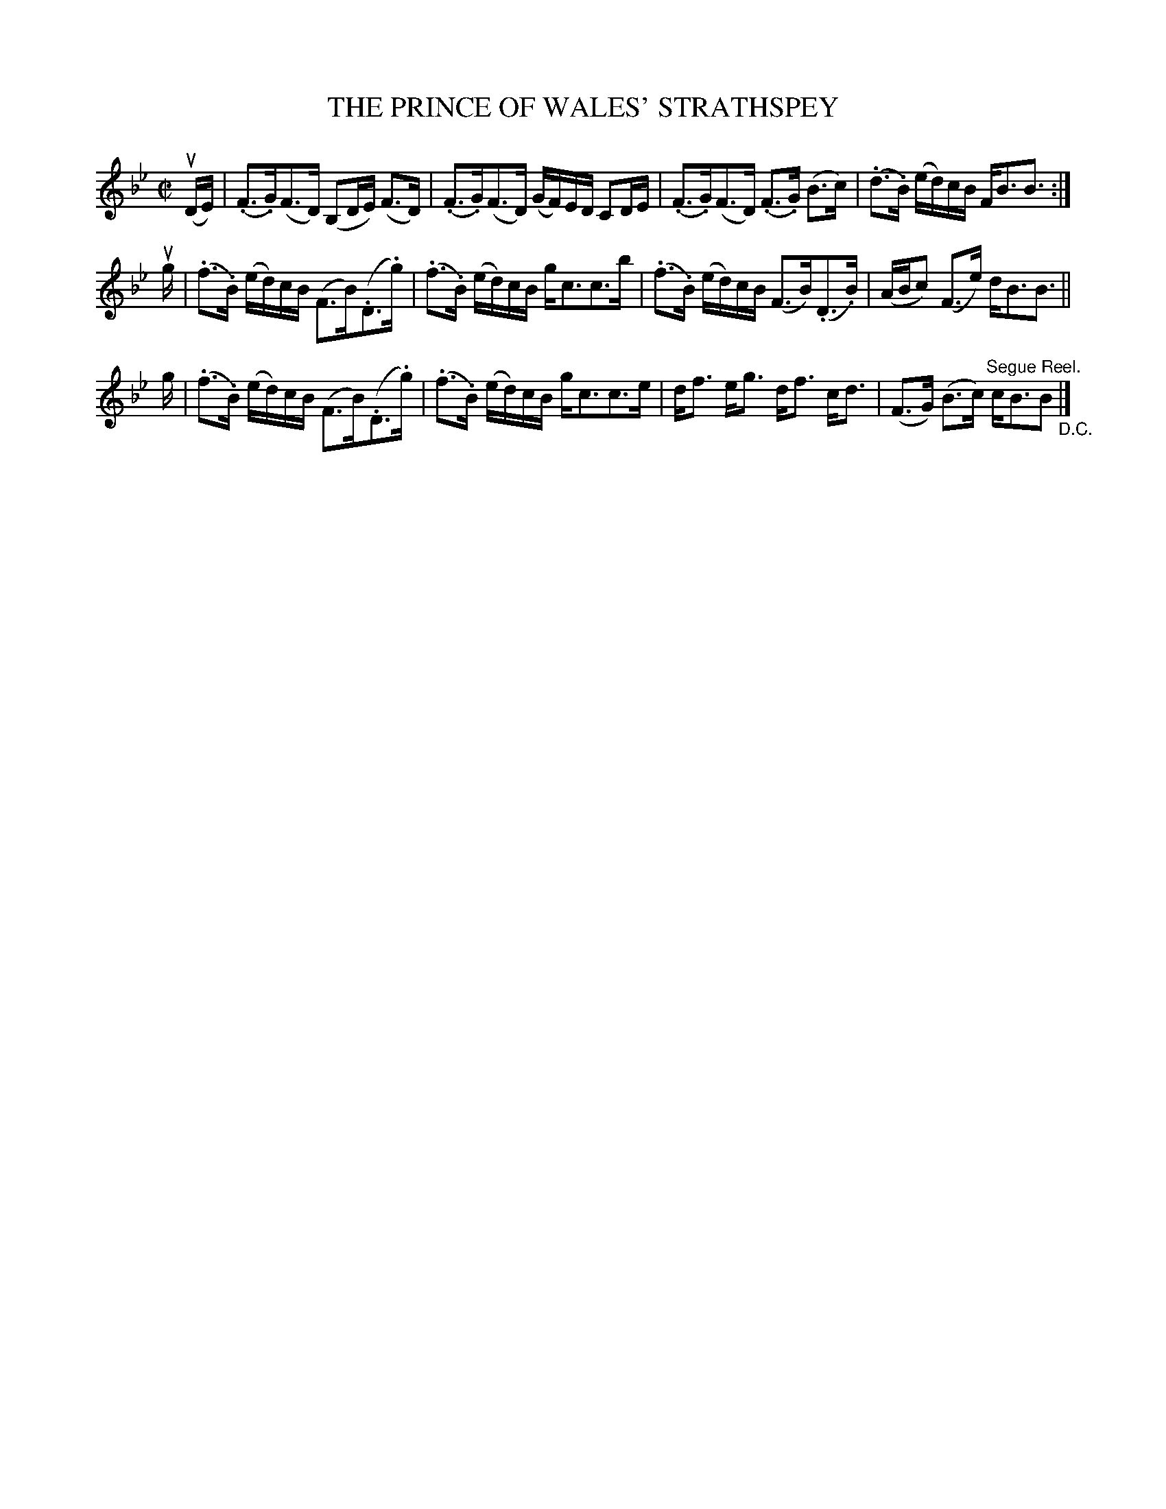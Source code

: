 X: 21341
T: THE PRINCE OF WALES' STRATHSPEY
R: strathspey
B: K\"ohler's Violin Repository, v.2, 1885 p.134 #1
F: http://www.archive.org/details/klersviolinrepos02rugg
Z: 2012 John Chambers <jc:trillian.mit.edu>
M: C|
L: 1/16
K: Bb
u(DE) |\
(.F3.G)(F3D) (B,2DE) (F3D) | (.F3.G)(F3D) (GF)ED C2DE |\
(.F3.G)(F3D) (.F3.G) (B3c) | (.d3.B) (ed)cB FB3B3 :|
ug |\
(.f3.B) (ed)cB (F3B)(.D3.g) | (.f3.B) (ed)cB gc3c3b |\
(.f3.B) (ed)cB (F3B)(.D3.B) | (ABc2) (F3e) dB3B3 ||
g |\
(.f3.B) (ed)cB (F3B)(.D3.g) | (.f3.B) (ed)cB gc3c3e |\
df3 eg3 df3 cd3 | (F3G) (B3c) "^Segue Reel."cB3B2 "_D.C."|]
